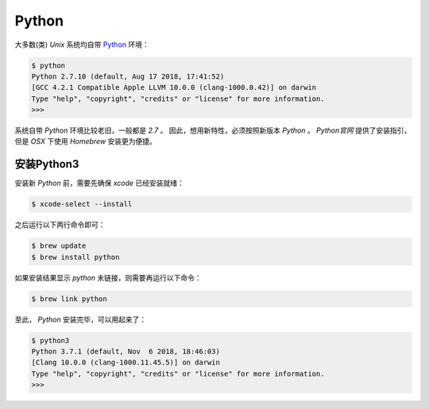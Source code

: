 .. Python
    FileName:   python.rst
    Author:     Fasion Chan
    Created:    2018-11-20 10:50:36
    @contact:   fasionchan@gmail.com
    @version:   $Id$

    Description:

    Changelog:

======
Python
======

大多数(类) `Unix` 系统均自带 `Python <https://python-book.readthedocs.io/zh_CN/latest/>`_ 环境：

.. code-block:: shell-session

    $ python
    Python 2.7.10 (default, Aug 17 2018, 17:41:52)
    [GCC 4.2.1 Compatible Apple LLVM 10.0.0 (clang-1000.0.42)] on darwin
    Type "help", "copyright", "credits" or "license" for more information.
    >>>

系统自带 `Python` 环境比较老旧，一般都是 `2.7` 。
因此，想用新特性，必须按照新版本 `Python` 。
`Python官网` 提供了安装指引，但是 `OSX` 下使用 `Homebrew` 安装更为便捷。

安装Python3
===========

安装新 `Python` 前，需要先确保 `xcode` 已经安装就绪：

.. code-block:: shell-session

    $ xcode-select --install

之后运行以下两行命令即可：

.. code-block:: shell-session

    $ brew update
    $ brew install python

如果安装结果显示 `python` 未链接，则需要再运行以下命令：

.. code-block:: shell-session

    $ brew link python

至此， `Python` 安装完毕，可以用起来了：

.. code-block:: shell-session

    $ python3
    Python 3.7.1 (default, Nov  6 2018, 18:46:03)
    [Clang 10.0.0 (clang-1000.11.45.5)] on darwin
    Type "help", "copyright", "credits" or "license" for more information.
    >>>
